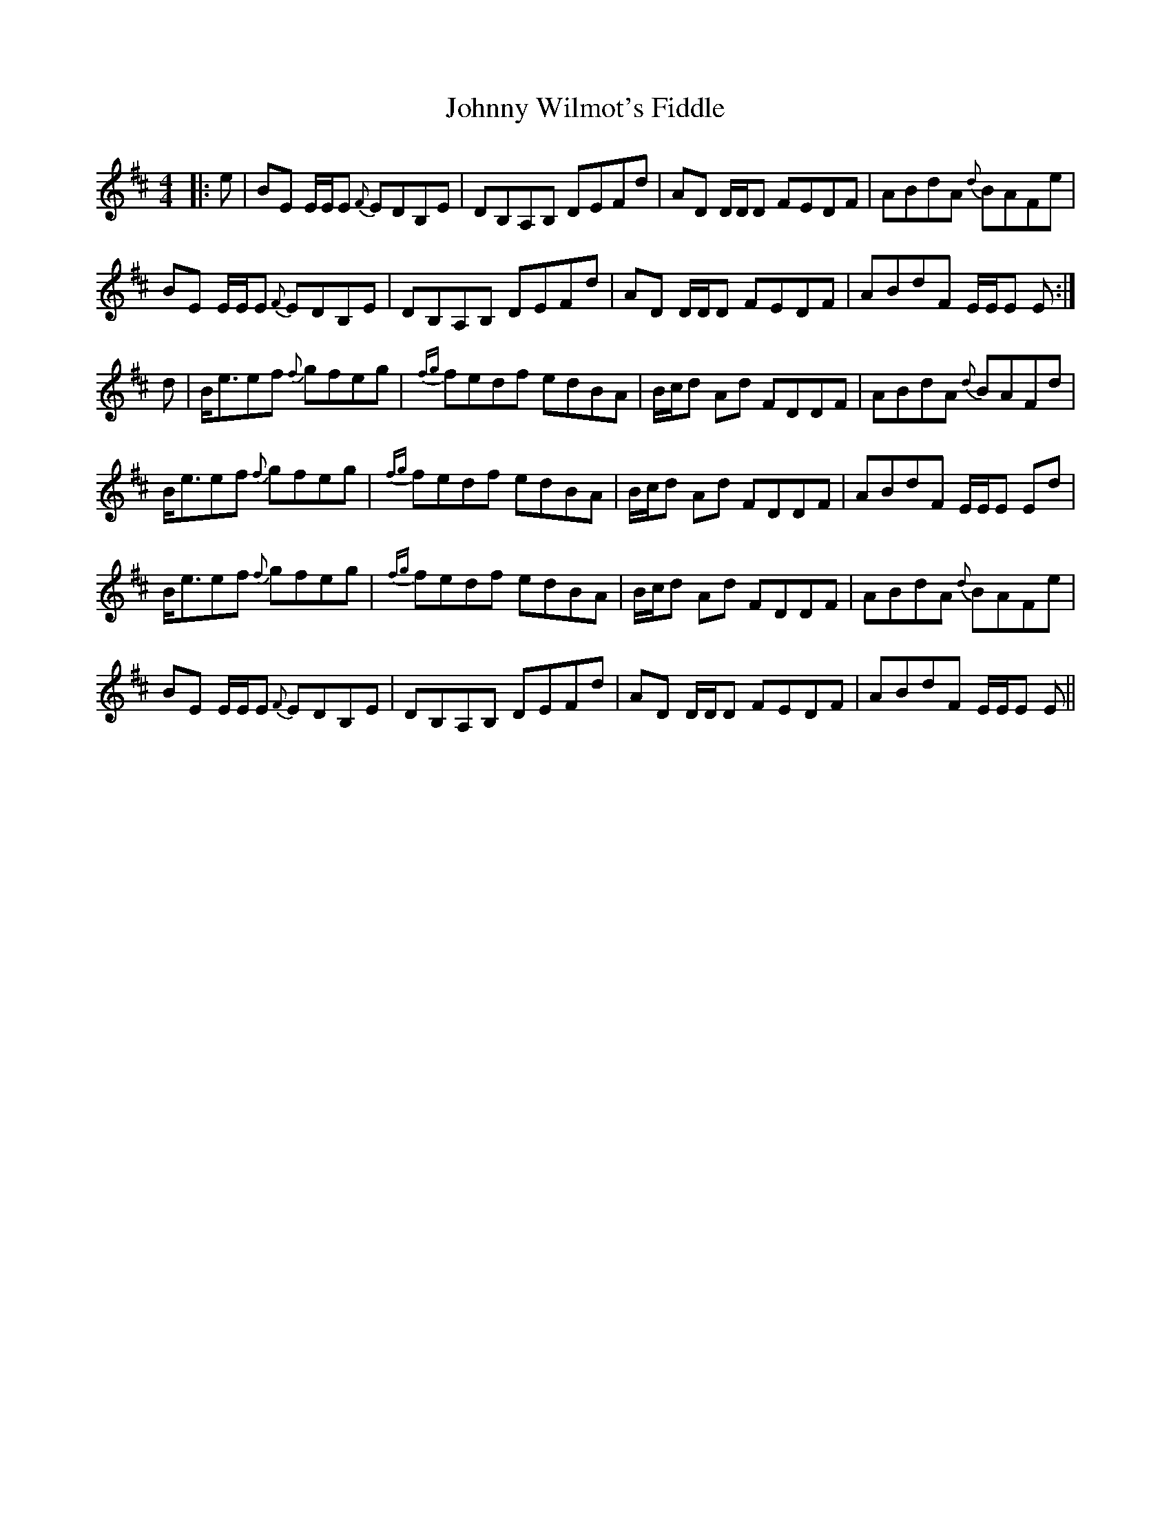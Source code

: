 X: 20821
T: Johnny Wilmot's Fiddle
R: reel
M: 4/4
K: Edorian
|:e|BE E/E/E {F}EDB,E|DB,A,B, DEFd|AD D/D/D FEDF|ABdA {d}BAFe|
BE E/E/E {F}EDB,E|DB,A,B, DEFd|AD D/D/D FEDF|ABdF E/E/E E:|
d|B<eef {f}gfeg|{fg}fedf edBA|B/c/d Ad FDDF|ABdA {d}BAFd|
B<eef {f}gfeg|{fg}fedf edBA|B/c/d Ad FDDF|ABdF E/E/E Ed|
B<eef {f}gfeg|{fg}fedf edBA|B/c/d Ad FDDF|ABdA {d}BAFe|
BE E/E/E {F}EDB,E|DB,A,B, DEFd|AD D/D/D FEDF|ABdF E/E/E E||

